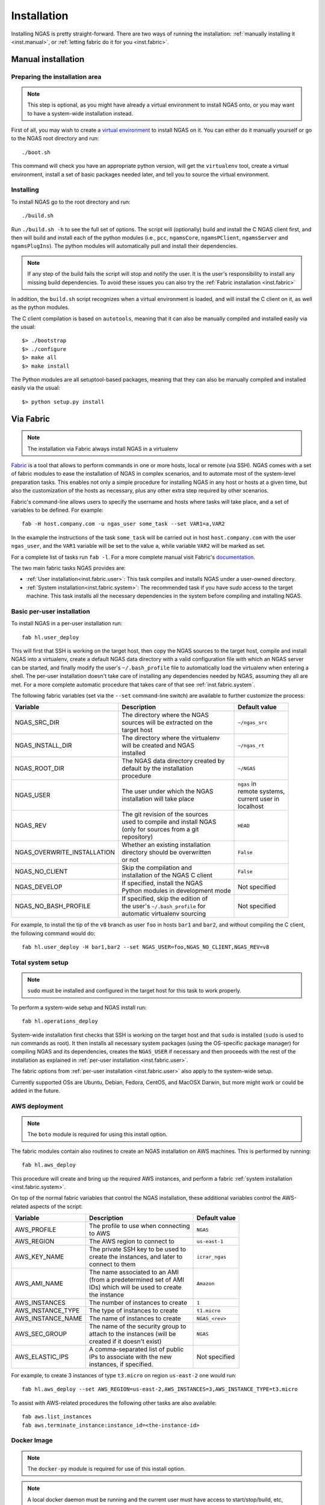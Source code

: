 ############
Installation
############

Installing NGAS is pretty straight-forward.
There are two ways of running the installation:
:ref:`manually installing it <inst.manual>`,
or :ref:`letting fabric do it for you <inst.fabric>`.


.. _inst.manual:

Manual installation
===================

Preparing the installation area
-------------------------------

.. note::
 This step is optional,
 as you might have already a virtual environment
 to install NGAS onto,
 or you may want to have a system-wide installation instead.

First of all, you may wish to create
a `virtual environment <https://virtualenv.readthedocs.org/en/latest/>`_
to install NGAS on it.
You can either do it manually yourself
or go to the NGAS root directory and run::

 ./boot.sh

This command will check you have an appropriate python version,
will get the ``virtualenv`` tool, create a virtual environment,
install a set of basic packages needed later,
and tell you to source the virtual environment.

Installing
----------

To install NGAS go to the root directory and run::

 ./build.sh

Run ``./build.sh -h`` to see the full set of options.
The script will (optionally) build and install the C NGAS client first, and then will build
and install each of the python modules (i.e., ``pcc``, ``ngamsCore``,
``ngamsPClient``, ``ngamsServer`` and ``ngamsPlugIns``). The python modules will
automatically pull and install their dependencies.

.. note::
 If any step of the build fails the script will stop and notify the user.
 It is the user's responsibility to install any missing build dependencies.
 To avoid these issues you can also try
 the :ref:`Fabric installation  <inst.fabric>`

In addition, the ``build.sh`` script recognizes when a virtual environment is loaded,
and will install the C client on it, as well as the python modules.

The C client compilation is based on ``autotools``, meaning that it can also be manually
compiled and installed easily via the usual::

 $> ./bootstrap
 $> ./configure
 $> make all
 $> make install

The Python modules are all setuptool-based packages, meaning that they can also
be manually compiled and installed easily via the usual::

 $> python setup.py install


.. _inst.fabric:

Via Fabric
==========

.. note::
 The installation via Fabric always install NGAS in a virtualenv

`Fabric <http://www.fabfile.org/>`_ is a tool that allows
to perform commands in one or more hosts, local or remote (via SSH).
NGAS comes with a set of fabric modules to ease
the installation of NGAS in complex scenarios,
and to automate most of the system-level preparation tasks.
This enables not only a simple procedure
for installing NGAS in any host or hosts
at a given time,
but also the customization of the hosts as necessary,
plus any other extra step required by other scenarios.

Fabric's command-line allows users to specify the username and hosts where tasks
will take place, and a set of variables to be defined. For example::

 fab -H host.company.com -u ngas_user some_task --set VAR1=a,VAR2

In the example the instructions of the task ``some_task`` will be carried out in
host ``host.company.com`` with the user ``ngas_user``, and the ``VAR1`` variable
will be set to the value ``a``, while variable ``VAR2`` will be marked as set.

For a complete list of tasks run ``fab -l``.
For a more complete manual visit Fabric's `documentation
<http://docs.fabfile.org/en/latest/>`_.

The two main fabric tasks NGAS provides are:

* :ref:`User installation<inst.fabric.user>`:
  This task compiles and installs NGAS under a user-owned directory.
* :ref:`System installation<inst.fabric.system>`:
  The recommended task if you have `sudo` access to the target machine.
  This task installs all the necessary dependencies in the system
  before compiling and installing NGAS.


.. _inst.fabric.user:

Basic per-user installation
---------------------------

To install NGAS in a per-user installation run::

 fab hl.user_deploy

This will first that SSH is working on the target host,
then copy the NGAS sources to the target host,
compile and install NGAS into a virtualenv,
create a default NGAS data directory
with a valid configuration file with which an NGAS server can be started,
and finally modify the user's ``~/.bash_profile`` file
to automatically load the virtualenv when entering a shell.
The per-user installation doesn't take care of installing any dependencies
needed by NGAS, assuming they all are met. For a more complete automatic
procedure that takes care of that see :ref:`inst.fabric.system`.

The following fabric variables (set via the ``--set`` command-line switch)
are available to further customize the process:

.. The auxiliary | are there to allow linebraking in individual cells.
   Cells with one line still have them for nice alignment

+-----------------------------+--------------------------------------+-------------------+
| Variable                    | Description                          | Default value     |
+=============================+======================================+===================+
| NGAS_SRC_DIR                | | The directory where the NGAS       | | ``~/ngas_src``  |
|                             | | sources will be extracted on the   |                   |
|                             | | target host                        |                   |
+-----------------------------+--------------------------------------+-------------------+
| NGAS_INSTALL_DIR            | | The directory where the virtualenv | | ``~/ngas_rt``   |
|                             | | will be created and NGAS           |                   |
|                             | | installed                          |                   |
+-----------------------------+--------------------------------------+-------------------+
| NGAS_ROOT_DIR               | | The NGAS data directory created by | | ``~/NGAS``      |
|                             | | default by the installation        |                   |
|                             | | procedure                          |                   |
+-----------------------------+--------------------------------------+-------------------+
| NGAS_USER                   | | The user under which the NGAS      | | ``ngas`` in     |
|                             | | installation will take place       | | remote systems, |
|                             |                                      | | current user in |
|                             |                                      | | localhost       |
+-----------------------------+--------------------------------------+-------------------+
| NGAS_REV                    | | The git revision of the sources    | | ``HEAD``        |
|                             | | used to compile and install NGAS   |                   |
|                             | | (only for sources from a git       |                   |
|                             | | repository)                        |                   |
+-----------------------------+--------------------------------------+-------------------+
| NGAS_OVERWRITE_INSTALLATION | | Whether an existing installation   | | ``False``       |
|                             | | directory should be overwritten    |                   |
|                             | | or not                             |                   |
+-----------------------------+--------------------------------------+-------------------+
| NGAS_NO_CLIENT              | | Skip the compilation and           | | ``False``       |
|                             | | installation of the NGAS C client  |                   |
+-----------------------------+--------------------------------------+-------------------+
| NGAS_DEVELOP                | | If specified, install the NGAS     | | Not specified   |
|                             | | Python modules in development mode |                   |
+-----------------------------+--------------------------------------+-------------------+
| NGAS_NO_BASH_PROFILE        | | If specified, skip the edition of  | | Not specified   |
|                             | | the user's ``~/.bash_profile`` for |                   |
|                             | | automatic virtualenv sourcing      |                   |
+-----------------------------+--------------------------------------+-------------------+

For example,
to install the tip of the ``v8`` branch
as user ``foo`` in hosts ``bar1`` and ``bar2``,
and without compiling the C client,
the following command would do::

 fab hl.user_deploy -H bar1,bar2 --set NGAS_USER=foo,NGAS_NO_CLIENT,NGAS_REV=v8

.. _inst.fabric.system:

Total system setup
------------------

.. note::
 ``sudo`` must be installed and configured in the target host
 for this task to work properly.

To perform a system-wide setup and NGAS install run::

 fab hl.operations_deploy

System-wide installation first checks
that SSH is working on the target host
and that ``sudo`` is installed
(``sudo`` is used to run commands as root).
It then installs all necessary system packages
(using the OS-specific package manager)
for compiling NGAS and its dependencies,
creates the ``NGAS_USER`` if necessary
and then proceeds with the rest of the installation
as explained in :ref:`per-user installation <inst.fabric.user>`.

The fabric options from :ref:`per-user installation <inst.fabric.user>`
also apply to the system-wide setup.

Currently supported OSs are Ubuntu, Debian, Fedora, CentOS, and MacOSX Darwin,
but more might work or could be added in the future.

AWS deployment
--------------

.. note::

 The ``boto`` module is required for using this install option.

The fabric modules contain also routines to create an NGAS installation on AWS
machines. This is performed by running::

 fab hl.aws_deploy

This procedure will create and bring up the required AWS instances, and perform
a fabric :ref:`system installation <inst.fabric.system>`.

On top of the normal fabric variables that control the NGAS installation,
these additional variables control the AWS-related aspects of the script:

.. The auxiliary | are there to allow linebraking in individual cells.
   Cells with one line still have them for nice alignment

+-----------------------------+--------------------------------------+-------------------+
| Variable                    | Description                          | Default value     |
+=============================+======================================+===================+
| AWS_PROFILE                 | | The profile to use when connecting | | ``NGAS``        |
|                             | | to AWS                             |                   |
+-----------------------------+--------------------------------------+-------------------+
| AWS_REGION                  | | The AWS region to connect to       | | ``us-east-1``   |
+-----------------------------+--------------------------------------+-------------------+
| AWS_KEY_NAME                | | The private SSH key to be used to  | | ``icrar_ngas``  |
|                             | | create the instances, and later to |                   |
|                             | | connect to them                    |                   |
+-----------------------------+--------------------------------------+-------------------+
| AWS_AMI_NAME                | | The name associated to an AMI      | | ``Amazon``      |
|                             | | (from a predetermined set of AMI   |                   |
|                             | | IDs) which will be used to create  |                   |
|                             | | the instance                       |                   |
+-----------------------------+--------------------------------------+-------------------+
| AWS_INSTANCES               | | The number of instances to create  | | ``1``           |
+-----------------------------+--------------------------------------+-------------------+
| AWS_INSTANCE_TYPE           | | The type of instances to create    | | ``t1.micro``    |
+-----------------------------+--------------------------------------+-------------------+
| AWS_INSTANCE_NAME           | | The name of instances to create    | | ``NGAS_<rev>``  |
+-----------------------------+--------------------------------------+-------------------+
| AWS_SEC_GROUP               | | The name of the security group to  | | ``NGAS``        |
|                             | | attach to the instances (will be   |                   |
|                             | | created if it doesn't exist)       |                   |
+-----------------------------+--------------------------------------+-------------------+
| AWS_ELASTIC_IPS             | | A comma-separated list of public   | | Not specified   |
|                             | | IPs to associate with the new      |                   |
|                             | | instances, if specified.           |                   |
+-----------------------------+--------------------------------------+-------------------+

For example, to create 3 instances of type ``t3.micro`` on region ``us-east-2``
one would run::

 fab hl.aws_deploy --set AWS_REGION=us-east-2,AWS_INSTANCES=3,AWS_INSTANCE_TYPE=t3.micro

To assist with AWS-related procedures the following other tasks are also
available::

 fab aws.list_instances
 fab aws.terminate_instance:instance_id=<the-instance-id>

Docker Image
------------

.. note::

 The ``docker-py`` module is required for use of this install option.

.. note::

 A local docker daemon must be running and the current user must have access to
 start/stop/build, etc, container and images, this cannot be via sudo!


To create a Docker container containing an NGAS installation simply run::

 fab hl.docker_image

This will generate an image called ``ngas:latest``. When started, the container
by default will be running the NGAS server.

How It is Implemented
^^^^^^^^^^^^^^^^^^^^^

To generate the image the following steps are taken:

1. A stage1 image is built, based on the ``centos:centos7`` image, which includes the
   required installed packages plus also setup for ssh access. The current
   user's ``id_ras.pub`` file is used to put in place a
   ``/root/.ssh/authorized_keys`` file so that ssh access can be performed
   without a password. The IP address of the running docker container is
   obtained and fabric environment updated to use that IP address.
2. The stage1 image is started (becoming the stage1 container) and normal ssh
   based, operations_deploy, is performed via ssh.
3. Once complete the stage1 container is stopped and a commit is done to
   generate a stage2 image. The stage1 container  and stage1 image are both
   removed.
4. A build is done against the stage2 image to generate the final image. The
   build does some basic tidy up plus sets the startup command to run
   ``ngamsServer``, as the ``ngas`` user, on container startup.
